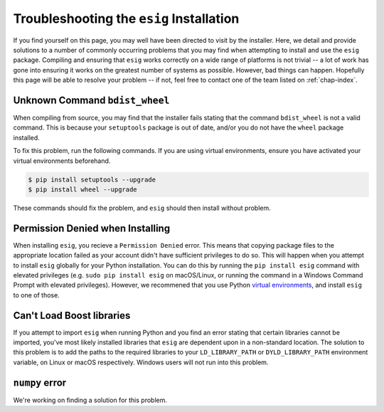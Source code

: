 .. _chap-troubleshooting:

Troubleshooting the ``esig`` Installation
=========================================
If you find yourself on this page, you may well have been directed to visit by the installer. Here, we detail and provide solutions to a number of commonly occurring problems that you may find when attempting to install and use the ``esig`` package. Compiling and ensuring that ``esig`` works correctly on a wide range of platforms is not trivial -- a lot of work has gone into ensuring it works on the greatest number of systems as possible. However, bad things can happen. Hopefully this page will be able to resolve your problem -- if not, feel free to contact one of the team listed on :ref:`chap-index`.


Unknown Command ``bdist_wheel``
-------------------------------
When compiling from source, you may find that the installer fails stating that the command ``bdist_wheel`` is not a valid command. This is because your ``setuptools`` package is out of date, and/or you do not have the ``wheel`` package installed.

To fix this problem, run the following commands. If you are using virtual environments, ensure you have activated your virtual environments beforehand.

.. code::
	
	$ pip install setuptools --upgrade
	$ pip install wheel --upgrade

These commands should fix the problem, and ``esig`` should then install without problem.

Permission Denied when Installing
---------------------------------
When installing ``esig``, you recieve a ``Permission Denied`` error. This means that copying package files to the appropriate location failed as your account didn't have sufficient privileges to do so. This will happen when you attempt to install ``esig`` globally for your Python installation. You can do this by running the ``pip install esig`` command with elevated privileges (e.g. ``sudo pip install esig`` on macOS/Linux, or running the command in a Windows Command Prompt with elevated privileges). However, we recommened that you use Python `virtual environments <http://docs.python-guide.org/en/latest/dev/virtualenvs/>`_, and install ``esig`` to one of those.

Can't Load Boost libraries
--------------------------
If you attempt to import ``esig`` when running Python and you find an error stating that certain libraries cannot be imported, you've most likely installed libraries that ``esig`` are dependent upon in a non-standard location. The solution to this problem is to add the paths to the required libraries to your ``LD_LIBRARY_PATH`` or ``DYLD_LIBRARY_PATH`` environment variable, on Linux or macOS respectively. Windows users will not run into this problem.

``numpy`` error
---------------
We're working on finding a solution for this problem.